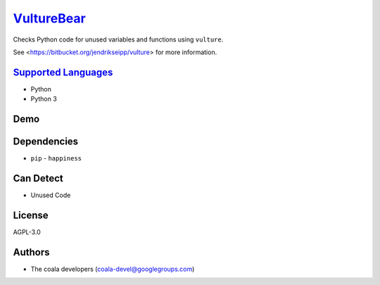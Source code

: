 `VultureBear <https://github.com/coala-analyzer/coala-bears/tree/master/bears/python/VultureBear.py>`_
===============

Checks Python code for unused variables and functions using ``vulture``.

See <https://bitbucket.org/jendrikseipp/vulture> for more information.

`Supported Languages <../README.rst>`_
-----

* Python
* Python 3



Demo
----

|asciicast|

.. |asciicast| image:: https://asciinema.org/a/82256.png
   :target: https://asciinema.org/a/82256?autoplay=1
   :width: 100%

Dependencies
------------

* ``pip`` - ``happiness``


Can Detect
----------

* Unused Code

License
-------

AGPL-3.0

Authors
-------

* The coala developers (coala-devel@googlegroups.com)
